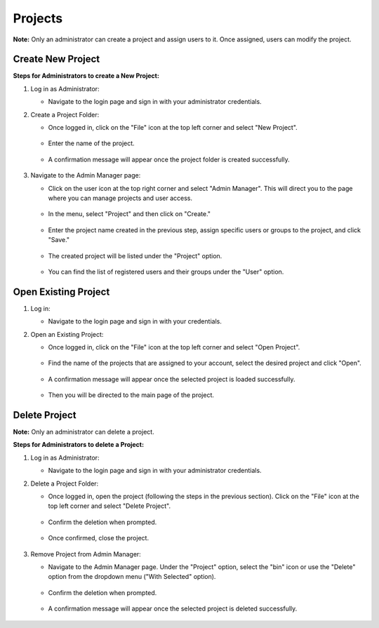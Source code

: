 Projects
===========================
**Note:** Only an administrator can create a project and assign users to it. Once assigned, users can modify the project.

Create New Project
---------------------------
**Steps for Administrators to create a New Project:**

1. Log in as Administrator:

   - Navigate to the login page and sign in with your administrator credentials. 

2. Create a Project Folder:

   - Once logged in, click on the "File" icon at the top left corner and select "New Project".

    .. image:: images/start_project_0.JPG
        :width: 100%

   - Enter the name of the project.

    .. image:: images/start_project_1.JPG
        :width: 100%

        
   - A confirmation message will appear once the project folder is created successfully.

    .. image:: images/start_project_2.JPG
        :width: 100%

3. Navigate to the Admin Manager page:

   - Click on the user icon at the top right corner and select "Admin Manager". This will direct you to the page where you can manage projects and user access.

    .. image:: images/start_project_3.JPG
        :width: 100%

   - In the menu, select "Project" and then click on "Create." 
 
    .. image:: images/start_project_4.JPG
        :width: 100%
   
   - Enter the project name created in the previous step, assign specific users or groups to the project, and click "Save."
 
    .. image:: images/start_project_5.JPG
        :width: 100%
   
   - The created project will be listed under the "Project" option.
 
    .. image:: images/start_project_7.JPG
        :width: 100%

   - You can find the list of registered users and their groups under the "User" option.


    .. image:: images/start_project_6.JPG
        :width: 100%


Open Existing Project
---------------------------

1. Log in:

   - Navigate to the login page and sign in with your credentials. 

2. Open an Existing Project:

   - Once logged in, click on the "File" icon at the top left corner and select "Open Project".

    .. image:: images/start_project_8.JPG
        :width: 100%

   - Find the name of the projects that are assigned to your account, select the desired project and click "Open".

    .. image:: images/start_project_9.JPG
        :width: 100%
        
   - A confirmation message will appear once the selected project is loaded successfully.

    .. image:: images/start_project_10.JPG
        :width: 100%
        
   - Then you will be directed to the main page of the project.

    .. image:: images/start_project_11.JPG
        :width: 100%

Delete Project
---------------------------

**Note:** Only an administrator can delete a project.

**Steps for Administrators to delete a Project:**

1. Log in as Administrator:

   - Navigate to the login page and sign in with your administrator credentials. 

2. Delete a Project Folder:

   - Once logged in, open the project (following the steps in the previous section). Click on the "File" icon at the top left corner and select "Delete Project".

    .. image:: images/start_project_12.JPG
        :width: 100%

   - Confirm the deletion when prompted.

    .. image:: images/start_project_13.JPG
        :width: 100%

   - Once confirmed, close the project.

    .. image:: images/start_project_14.JPG
        :width: 100%
    
3. Remove Project from Admin Manager:

   - Navigate to the Admin Manager page. Under the "Project" option, select the "bin" icon or use the "Delete" option from the dropdown menu ("With Selected" option).

    .. image:: images/start_project_15.JPG
        :width: 100%
        
   - Confirm the deletion when prompted.

    .. image:: images/start_project_16.JPG
        :width: 100%


   - A confirmation message will appear once the selected project is deleted successfully.

    .. image:: images/start_project_17.JPG
        :width: 100%